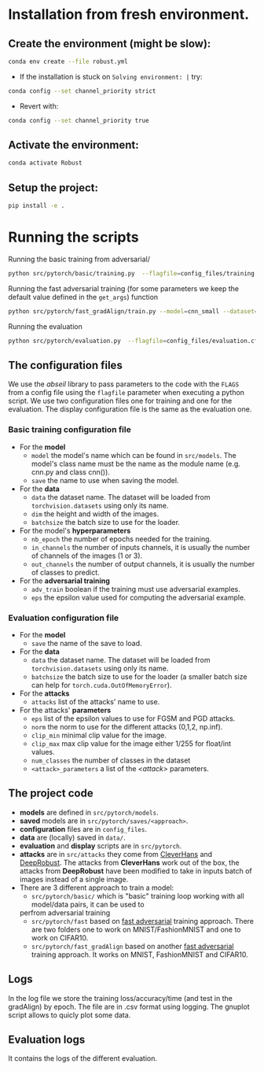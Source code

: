 

* Installation from fresh environment.
** Create the environment (might be slow):
#+begin_src bash
conda env create --file robust.yml
#+end_src

- If the installation is stuck on ~Solving environment: |~ try:
#+BEGIN_SRC bash
conda config --set channel_priority strict
#+END_SRC
- Revert with:
#+BEGIN_SRC bash
conda config --set channel_priority true
#+END_SRC
** Activate the environment:
#+begin_src bash
conda activate Robust
#+end_src
** Setup the project:
#+begin_src bash
pip install -e .
#+end_src

* Running the  scripts

Running the basic training from adversarial/
#+begin_src bash
python src/pytorch/basic/training.py  --flagfile=config_files/training.cfg
#+end_src


Running the fast adversarial training (for some parameters we keep the default value defined in the ~get_args~) function
#+begin_src bash
python src/pytorch/fast_gradAlign/train.py --model=cnn_small --dataset=CIFAR10 --attack=pgd --eps=10 --attack_init=zero --epochs=40 --eval_iter_freq=50 --lr_max=0.003 --gpu=0 --n_final_eval=1000
#+end_src

Running the evaluation
#+begin_src bash
python src/pytorch/evaluation.py  --flagfile=config_files/evaluation.cfg
#+end_src

** The configuration files

We use the /abseil/ library to pass parameters to the code with the ~FLAGS~ from a config file using the ~flagfile~ parameter when executing a python script.
We use two configuration files one for training and one for the evaluation. The display configuration file is the same as the evaluation one.
*** Basic training configuration file
- For the *model*
    - ~model~ the model's name which can be found in ~src/models~. The model's class name must be the name as the module name (e.g. cnn.py and class cnn()).
    - ~save~ the name to use when saving the model.
- For the *data*
    - ~data~ the dataset name. The dataset will be loaded from ~torchvision.datasets~ using only its name.
    - ~dim~ the height and width of the images.
    - ~batchsize~ the batch size to use for the loader.
- For the model's *hyperparameters*
    - ~nb_epoch~ the number of epochs needed for the training.
    - ~in_channels~ the number of inputs channels, it is usually the number of channels of the images (1 or 3).
    - ~out_channels~ the number of output channels, it is usually the number of classes to predict.

- For the *adversarial training*
    - ~adv_train~ boolean if the training must use adversarial examples.
    - ~eps~ the epsilon value used for computing the adversarial example.

*** Evaluation configuration file
- For the *model*
    - ~save~ the name of the save to load.
- For the *data*
    - ~data~ the dataset name. The dataset will be loaded from ~torchvision.datasets~ using only its name.
    - ~batchsize~ the batch size to use for the loader (a smaller batch size can help for ~torch.cuda.OutOfMemoryError~). 
- For the *attacks*   
    - ~attacks~ list of the attacks' name to use.
- For the attacks' *parameters*
    - ~eps~ list of the epsilon values to use for FGSM and PGD attacks.
    - ~norm~ the norm to use for the different attacks (0,1,2, np.inf).
    - ~clip_min~ minimal clip value for the image.
    - ~clip_max~ max clip value for the image either 1/255 for float/int values.
    - ~num_classes~ the number of classes in the dataset
    - ~<attack>_parameters~ a list of the /<attack>/ parameters. 

** The project code

- *models* are defined in ~src/pytorch/models~. 
- *saved* models are in ~src/pytorch/saves/<approach>~. 
- *configuration* files are in ~config_files~. 
- *data* are (locally) saved in ~data/~. 
-  *evaluation* and *display* scripts are in ~src/pytorch~.
- *attacks* are in ~src/attacks~ they come from [[https://github.com/cleverhans-lab/cleverhans][CleverHans]]
 and [[https://github.com/DSE-MSU/DeepRobust][DeepRobust]]. The attacks from *CleverHans* work out of the box, 
 the attacks from *DeepRobust* have been modified to take in inputs batch of images instead of a single image.
- There are 3 different approach to train a model: 
    - ~src/pytorch/basic/~ which is "basic" training loop working with all model/data pairs, it can be used to
    perfrom adversarial training
    - ~src/pytorch/fast~ based on [[https://github.com/locuslab/fast_adversarial][fast adversarial]] training approach. There are two folders one to work on MNIST/FashionMNIST and one to work on CIFAR10.
    - ~src/pytorch/fast_gradAlign~ based on another [[https://github.com/tml-epfl/understanding-fast-adv-training][fast adversarial]] training approach. It works on MNIST, FashionMNIST and CIFAR10.

** Logs 
In the log file we store the training loss/accuracy/time (and test in the gradAlign) by epoch.
The file are in .csv format using logging. The gnuplot script allows to quicly plot some data.

** Evaluation logs
It contains the logs of the different evaluation.
